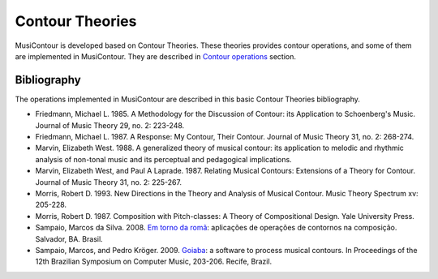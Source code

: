Contour Theories
================

MusiContour is developed based on Contour Theories. These theories
provides contour operations, and some of them are implemented in
MusiContour. They are described in `Contour operations
<contour-operations.html>`_ section.

Bibliography
------------

The operations implemented in MusiContour are described in this basic
Contour Theories bibliography.

* Friedmann, Michael L. 1985. A Methodology for the Discussion of
  Contour: its Application to Schoenberg's Music. Journal of Music
  Theory 29, no. 2: 223-248.

* Friedmann, Michael L. 1987. A Response: My Contour, Their
  Contour. Journal of Music Theory 31, no. 2: 268-274.

* Marvin, Elizabeth West. 1988. A generalized theory of musical
  contour: its application to melodic and rhythmic analysis of
  non-tonal music and its perceptual and pedagogical implications.

* Marvin, Elizabeth West, and Paul A Laprade. 1987. Relating Musical
  Contours: Extensions of a Theory for Contour. Journal of Music
  Theory 31, no. 2: 225-267.

* Morris, Robert D. 1993. New Directions in the Theory and Analysis of
  Musical Contour. Music Theory Spectrum xv: 205-228.

* Morris, Robert D. 1987. Composition with Pitch-classes: A Theory of
  Compositional Design. Yale University Press.

* Sampaio, Marcos da Silva. 2008. `Em torno da romã
  <http://marcosdisilva.net/pdf/dissertacao-ufba.pdf>`_: aplicações de
  operações de contornos na composição. Salvador, BA. Brasil.

* Sampaio, Marcos, and Pedro Kröger. 2009. `Goiaba
  <http://marcosdisilva.net/pdf/artsbcm2009-1.pdf>`_: a software to
  process musical contours. In Proceedings of the 12th Brazilian
  Symposium on Computer Music, 203-206. Recife, Brazil.
